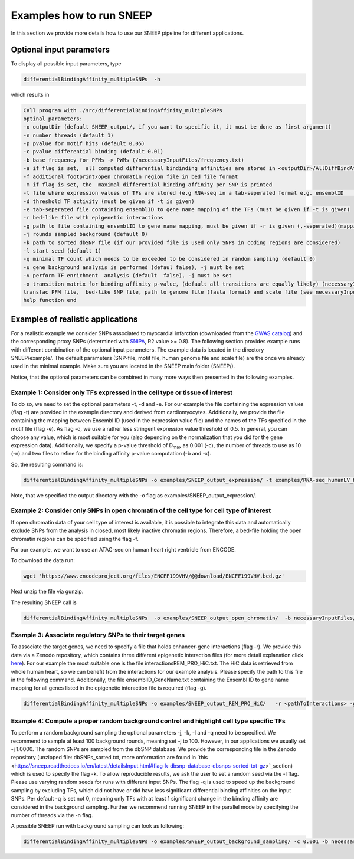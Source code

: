 =====================
Examples how to run SNEEP
=====================

In this section we provide more details how to use our SNEEP pipeline for different applications. 

Optional input parameters
=========================

To display all possible input parameters, type 

.. code-block:: console

  differentialBindingAffinity_multipleSNPs  -h

which results in 

.. code-block:: console

  Call program with ./src/differentialBindingAffinity_multipleSNPs
  optinal parameters:
  -o outputDir (default SNEEP_output/, if you want to specific it, it must be done as first argument)
  -n number threads (default 1)
  -p pvalue for motif hits (default 0.05)
  -c pvalue differential binding (default 0.01)
  -b base frequency for PFMs -> PWMs (/necessaryInputFiles/frequency.txt)
  -a if flag is set,  all computed differential bindinding affinities are stored in <outputDir>/AllDiffBindAffinity.txt
  -f additional footprint/open chromatin region file in bed file format
  -m if flag is set, the  maximal differential binding affinity per SNP is printed
  -t file where expression values of TFs are stored (e.g RNA-seq in a tab-seperated format e.g. ensemblID	expression-value)
  -d threshold TF activity (must be given if -t is given)
  -e tab-seperated file containing ensemblID to gene name mapping of the TFs (must be given if -t is given)
  -r bed-like file with epigenetic interactions
  -g path to file containing ensemblID to gene name mapping, must be given if -r is given (,-seperated)(mapping for all genes within EpiRegio)
  -j rounds sampled background (default 0)
  -k path to sorted dbSNP file (if our provided file is used only SNPs in coding regions are considered)
  -l start seed (default 1)
  -q minimal TF count which needs to be exceeded to be considered in random sampling (default 0)
  -u gene background analysis is performed (defaul false), -j must be set 
  -v perform TF enrichment  analysis (default  false), -j must be set
  -x transition matrix for binding affinity p-value, (default all transitions are equally likely) (necessaryInputFiles/transitionMatrix.txt)-h help
  transfac PFM file,  bed-like SNP file, path to genome file (fasta format) and scale file (see necessaryInputFiles/estimatedScalesPerMotif_1.9.txt for human data) must be given
  help function end


Examples of realistic applications
===================================

For a realistic example we consider SNPs associated to myocardial infarction (downloaded from the `GWAS catalog <https://www.ebi.ac.uk/gwas/efotraits/EFO_0000612>`_) and the corresponding proxy SNPs (determined with `SNiPA <https://snipa.helmholtz-muenchen.de/snipa3/index.php?task=proxy_search>`_, R2 value >= 0.8). The following section provides example runs with different combination of the optional input parameters. The example data is located in the directory SNEEP/example/. The default parameters (SNP-file, motif file, human genome file and scale file) are the once we already used in the minimal example. Make sure you are located in the SNEEP main folder (SNEEP/).

Notice, that the optional parameters can be combined in many more ways then presented in the following examples.

Example 1: Consider only TFs expressed in the cell type or tissue of interest
------------------------------------------------------------------------------

To do so, we need to set the optional parameters -t, -d and -e. For our example the file containing the expression values (flag -t) are provided in the example directory and derived from cardiomyocytes. Additionally, we provide the file containing the mapping between Ensembl ID (used in the expression value file) and the names of the TFs specified in the motif file (flag -e). As flag -d, we use a rather less stringent expression value threshold of 0.5. In general, you can choose any value, which is most suitable for you (also depending on the normalization that you did for the gene expression data).
Additionally, we specify a p-value threshold of D\ :sub:`max` as 0.001 (-c), the number of threads to use as 10 (-n) and two files to refine for the binding affinity p-value computation (-b and -x).

So, the resulting command is: 

.. code-block:: console

  differentialBindingAffinity_multipleSNPs -o examples/SNEEP_output_expression/ -t examples/RNA-seq_humanLV_hiPSC-CM.txt -e examples/TF_ensemblID_name_human_JASPAR2022_GRCh38p13.txt -d 0.5 -b necessaryInputFiles/frequency.txt -x necessaryInputFiles/transition_matrix.txt -c 0.001 -n 10 examples/combined_Jaspar2022_Hocomoco_Kellis_human_transfac.txt  examples/SNPs_EFO_0000612_myocardial_infarction.bed <pathToGenome> necessaryInputFiles/estimatedScalesPerMotif_1.9.txt
 
Note, that we specified the output directory with the -o flag as examples/SNEEP_output_expression/. 

Example 2: Consider only SNPs in open chromatin of the cell type for cell type of interest
---------------------------------------------------------------------------------------

If open chromatin data of your cell type of interest is available, it is possible to integrate this data and automatically exclude SNPs from the analysis in closed, most likely inactive chromatin regions. 
Therefore, a bed-file holding the open chromatin regions can be specified using the flag -f. 

For our example, we want to use an ATAC-seq on human heart right ventricle from ENCODE. 

To download the data run: 

.. code-block:: console

  wget 'https://www.encodeproject.org/files/ENCFF199VHV/@@download/ENCFF199VHV.bed.gz'

Next unzip the file via gunzip.

The resulting SNEEP call is 

.. code-block:: console

  differentialBindingAffinity_multipleSNPs  -o examples/SNEEP_output_open_chromatin/  -b necessaryInputFiles/frequency.txt -x necessaryInputFiles/transition_matrix.txt -f ENCFF199VHV.bed  -c 0.001 -n 10  examples/combined_Jaspar2022_Hocomoco_Kellis_human_transfac.txt examples/SNPs_EFO_0000612_myocardial_infarction.bed <pathToGenome> necessaryInputFiles/estimatedScalesPerMotif_1.9.txt
  
Example 3: Associate regulatory SNPs to their target genes
------------------------------------------------------------------------------------------------------------

To associate the target genes, we need to specify a file that holds enhancer-gene interactions (flag -r). We provide this data via a Zenodo repository, which contains three different epigenetic interaction files (for more detail explanation click `here <https://sneep.readthedocs.io/en/latest/detailsInput.html#flag-r-and-g-epigenetic-interactions>`_). For our example the most suitable one is the file interactionsREM_PRO_HiC.txt. The HiC data is retrieved from whole human heart, so we can benefit from the interactions for our example analysis. Please specify the path to this file in the following command. Additionally, the file ensemblID_GeneName.txt containing the Ensembl ID to gene name mapping for all genes listed in the epigenetic interaction file is required (flag -g).
 
.. code-block:: console

  differentialBindingAffinity_multipleSNPs -o examples/SNEEP_output_REM_PRO_HiC/   -r <pathToInteractions> -g ensemblID_GeneName.txt -c 0.001 -n 10 -b necessaryInputFiles/frequency.txt -x necessaryInputFiles/transition_matrix.txt examples/combined_Jaspar2022_Hocomoco_Kellis_human_transfac.txt  examples/SNPs_EFO_0000612_myocardial_infarction.bed <path_to_genome> necessaryInputFiles/estimatedScalesPerMotif_1.9.txt 

Example 4: Compute a proper random background control and highlight cell type specific TFs
---------------------------------------------------------------------------------------------

To perform a random background sampling the optional parameters -j, -k, -l and -q need to be specified. We recommend to sample at least 100 background rounds, meaning set -j to 100. However, in our applications we usually set -j 1.0000. The random SNPs are sampled from the dbSNP database. We provide the corresponding file in the Zenodo repository (unzipped file: dbSNPs_sorted.txt, more onformation are found in `this <https://sneep.readthedocs.io/en/latest/detailsInput.html#flag-k-dbsnp-database-dbsnps-sorted-txt-gz>`_section) which is used to specify the flag -k. To allow reproducible results, we ask the user to set a random seed via the -l flag. Please use varying random seeds for runs with different input SNPs. The flag -q is used to speed up the background sampling by excluding TFs, which did not have or did have less significant differential binding affinities on the input SNPs. Per default -q is set not 0, meaning only TFs with at least 1 significant change in the binding affinity are considered in the background sampling. 
Further we recommend running SNEEP in the parallel mode by specifying the number of threads via the -n flag. 

A possible SNEEP run with background sampling can look as following: 

.. code-block:: console

  differentialBindingAffinity_multipleSNPs -o examples/SNEEP_output_background_sampling/ -c 0.001 -b necessaryInputFiles/frequency.txt -x necessaryInputFiles/transition_matrix.txt  -n 20 -j 100 -k <pathTodbSNP> -l 2 -q 0 -r <pathToInteractions> -g ensemblID_GeneName.txt  examples/combined_Jaspar2022_Hocomoco_Kellis_human_transfac.txt  examples/SNPs_EFO_0000612_myocardial_infarction.bed <path_to_genome> necessaryInputFiles/estimatedScalesPerMotif_1.9.txt 
